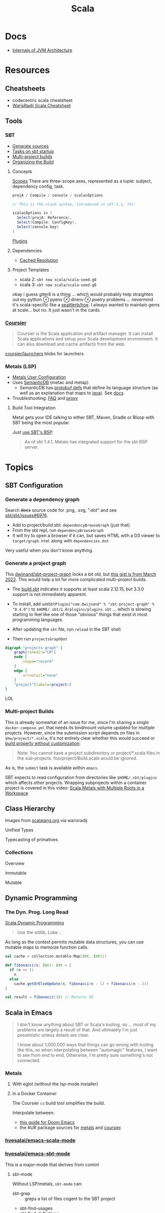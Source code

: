 :PROPERTIES:
:ID:       a0824536-6aed-409e-ab35-ac07be2eb1b2
:END:
#+TITLE: Scala
#+DESCRIPTION: The functional JVM Language
#+TAGS:

* Docs

+ [[https://ssudan16.medium.com/internals-of-jvm-architecture-a7162e989553][Internals of JVM Architecture]]

* Resources

** Cheatsheets

+ codecentric scala cheatsheet
+ [[https://warisradji.com/Scala-CheatSheet/][WarisRadij Scala Cheatsheet]]

** Tools

*** SBT

+ [[https://www.scala-sbt.org/release/docs/Howto-Generating-Files.html][Generate sources]]
+ [[https://www.scala-sbt.org/release/docs/Howto-Startup.html][Tasks on sbt startup]]
+ [[https://www.scala-sbt.org/release/docs/Multi-Project.html][Multi-project builds]]
+ [[https://www.scala-sbt.org/1.x/docs/Organizing-Build.html][Organizing the Build]]

**** Concepts

[[https://www.scala-sbt.org/release/docs/Scopes.html][Scopes]] There are three-scope axes, represented as a tuple: subject, dependency
config, task.

#+begin_src scala
projA / Compile / console / scalacOptions

// This is the slash syntax, introduced in sbt 1.1, for:

scalacOptions in (
  Select(projA: Reference),
  Select(Compile: ConfigKey),
  Select(console.key)
)
#+end_src

[[https://www.scala-sbt.org/1.x/docs/Plugins.html][Plugins]]

**** Dependencies

+ [[https://www.scala-sbt.org/1.x/docs/Combined+Pages.html#Cached+Resolution][Cached Resolution]]

**** Project Templates

+ scala 2: =sbt new scala/scala-seed.g8=
+ scala 3: =sbt new scala/scala-seed.g8=

okay i guess giter8 is a thing ... which would probably help straighten out my
python $\otimes$ pyenv $\otimes$ direnv $\otimes$ poetry problems ... nevermind
it's scala-specific like a [[https://github.com/seattlerb/hoe][seattlerb/hoe]].  I always wanted to maintain gems at
scale... but no. It just wasn't in the cards.

*** [[https://get-coursier.io/docs/overview][Coursier]]

#+begin_quote
Coursier is the Scala application and artifact manager. It can install Scala
applications and setup your Scala development environment. It can also download
and cache artifacts from the web.
#+end_quote

[[https://github.com/coursier/launchers/][coursier/launchers]] blobs for launchers

*** Metals (LSP)

+ [[https://scalameta.org/metals/docs/editors/user-configuration/][Metals User Configuration]]
+ Uses [[https://www.google.com/url?sa=t&rct=j&q=&esrc=s&source=web&cd=&cad=rja&uact=8&ved=2ahUKEwjU5Nrj8eWAAxW4mYQIHYfZANIQFnoECBEQAQ&url=https%3A%2F%2Fscalameta.org%2Fdocs%2Fsemanticdb%2Fguide.html&usg=AOvVaw0fuvXGCdTjTKEoWXIfq1IG&opi=89978449][SemanticDB]] (metac and metap)
  - SemanticDB has [[https://github.com/scalameta/scalameta/blob/main/semanticdb/semanticdb/shared/src/main/proto/semanticdb.proto][protobuf defs]] that define its language structure (as well as
    an explanation that maps to [[https://github.com/scalameta/scalameta/blob/main/semanticdb/semanticdb.md#java][java]]). See [[https://github.com/scalameta/scalameta/blob/main/semanticdb/semanticdb.md#data-schemas][docs]]
+ Troubleshooting: [[https://scalameta.org/metals/docs/troubleshooting/faq][FAQ]] and [[https://scalameta.org/metals/docs/troubleshooting/proxy][proxy]]

**** Build Tool Integration

Metal gets your IDE talking to either SBT, Maven, Gradle or Bloop with SBT being
the most popular.

Just [[https://scalameta.org/metals/docs/build-tools/sbt#sbt-build-server][use SBT's BSP]]:

#+begin_quote
As of sbt 1.4.1, Metals has integrated support for the sbt BSP server.
#+end_quote



* Topics

** SBT Configuration

*** Generate a dependency graph

Search +docs+ source code for .png, .svg, ".dot" and see [[https://github.com/sbt/sbt/issues/6976][sbt/sbt/issues#6976]].

+ Add to project/build.sbt: =dependencyBrowseGraph= (just that)
+ From the sbt repl, run =dependencyBrowseGraph=
+ It will try to open a browser if it can, but saves HTML with a D3 viewer to
  =target/graph.html= along with =dependencies.dot=

Very useful when you don't know anything.

*** Generate a project graph

This [[github:dwijnand/sbt-project-graph][dwijnand/sbt-project-graph]] looks a bit old, but [[https://gist.github.com/xuwei-k/4469101194f6a192eb3a1c71444741ea][this gist is from March
2022]]. This would help a lot for more complicated multi-project builds.

+ The [[https://github.com/dwijnand/sbt-project-graph/blob/master/build.sbt][build.sbt]] indicates it supports at least scala 2.12.15, but 3.3.0 support
  is not immediately apparent.

+ To install, add =addSbtPlugin("com.dwijnand" % "sbt-project-graph" % "0.4.0")=
  to =$HOME/.sbt/1.0/plugins/plugins.sbt= ... which is slowing starting to feel
  like one of those "obvious" things that exist in most programming
  languages.
+ After updating the =sbt= file, run =reload= in the SBT shell.
+ Then run =projectsGraphDot=

#+begin_src dot :file img/myscalaproject.svg
digraph "projects-graph" {
    graph[rankdir="LR"]
    node [
        shape="record"
    ]
    edge [
        arrowtail="none"
    ]
    "project"[label=<project>]
}
#+end_src

#+RESULTS:
[[file:img/myscalaproject.svg]]

LOL

*** Multi-project Builds

This is already somewhat of an issue for me, since I'm sharing a single
=docker-compose.yml= that needs its bindmount volume updated for multiple
projects. However, since the submission script depends on files in
=$hw/project/*.scala=, it's not entirely clear whether this would
succeed or [[https://www.scala-sbt.org/release/docs/Multi-Project.html#Appendix%3A+Subproject+build+definition+files][build properly without customization]]:

#+begin_quote
Note: You cannot have a project subdirectory or project/*.scala files in the
sub-projects. foo/project/Build.scala would be ignored.
#+end_quote

As is, the =submit= task is available within =emacs=.

SBT expects to read configuration from directories like =$HOME/.sbt/plugins=
which affects other projects. Wrapping subprojects within a container project is
covered in this video: [[https://www.youtube.com/watch?v=alNInbRuQ_Y][Scala Metals with Multiple Roots in a Workspace]]

** Class Hierarchy

Images from [[https://docs.scala-lang.org/tour/tour-of-scala.html][scalalang.org]] via warisradij

[[file:img/scala-class-hierarchy.png]]

Unified Types

[[file:img/scala-unified-types-diagram.svg]]

Typecasting of primatives

[[file:img/scala-type-casting-diagram.svg]]

*** Collections

Overview

[[file:img/scala-collections-diagram.svg]]

Immutable

[[file:img/scala-collections-immutable-diagram.svg]]

Mutable

[[file:img/scala-collections-mutable-diagram.svg]]

** Dynamic Programming

*** The Dyn. Prog. Long Read

[[https://marketsplash.com/tutorials/scala/scala-dynamic-programming/][Scala Dynamic Programming]]

#+begin_quote
Use the stdlib, Luke...
#+end_quote

As long as the context permits mutable data structures, you can use
mutable maps to memoize function calls.

#+begin_src scala
val cache = collection.mutable.Map[Int, Int]()

def fibonacci(n: Int): Int = {
  if (n <= 1)
    n
  else
    cache.getOrElseUpdate(n, fibonacci(n - 1) + fibonacci(n - 2))
}

val result = fibonacci(10) // Returns 55
#+end_src

** Scala in Emacs

#+begin_quote
I don't know anything about SBT or Scala's tooling, so ... most of my problems
are largely a result of that. And ultimately I'm just pessimistic unless details
are clear.

I know about 1,000,000 ways that things can go wrong with tooling like this, so
when interpolating between "automagic" features, I want to see from end to
end. Otherwise, I'm pretty sure something's not connected.
#+end_quote

*** Metals

**** With eglot (without the lsp-mode installer)

**** In a Docker Container

The Coursier =cs= build tool simplifies the build.

Interpolate between:

+ [[https://steemit.com/scala/@josiah-b/integrating-scala-metals-with-doom-emacs-using-lsp-on-ubuntu][this guide for Doom Emacs]]
+ the AUR package sources for [[https://aur.archlinux.org/cgit/aur.git/tree/PKGBUILD?h=metals][metals]] and [[https://aur.archlinux.org/cgit/aur.git/tree/PKGBUILD?h=coursier][coursier]].

*** [[github:hvesalai/emacs-scala-mode][hvesalai/emacs-scala-mode]]

*** [[github:hvesalai/emacs-sbt-mode][hvesalai/emacs-sbt-mode]]

This is a major-mode that derives from comint

**** sbt-mode

Without LSP/metals, =sbt-mode= can:

+ sbt-grep :: greps a list of files cogent to the SBT project
+ sbt-find-usages
+ sbt-find-definitions

These do work, but =sbt-find-usages= runs grep and =sbt-find-definitions= goes
to the interfaces defined in the =trait=.

** [[https://github.com/sbt/docker-sbt][sbt/docker-sbt]]

#+begin_quote
Yeh, i should just use Coursera's environment, but it doesn't have Emacs keys
and also i realllly need to figure out this LSP stuff. If I can just get it
working with a docker image, than I can quickly have autocomplete on anylang.

Having SBT on docker really helps, since I can attach to the container and run
the tasks.
#+end_quote

*** Coursier and Metals

I added the following to enable coursier/metals in the Dockerfile.

#+begin_src diff
15a16,17
> ARG COURSIER_VERSION
> ENV COURSIER_VERSION ${COURSIER_VERSION:-2.1.5}
59d60
< # Switch working directory
61a63,85
>
> # NONE OF THESE BINARIES ARE SIGNED
> # linux-container doesn't contain support for graal-vm
> RUN \
>   COURSIER_GZ=https://github.com/coursier/coursier/releases/download/v$COURSIER_VERSION/cs-x86_64-pc-linux-container.gz && \
>   curl -fsL $COURSIER_GZ | gzip -d > cs && \
>   chmod +x cs && ./cs install --dir /home/sbtuser/bin cs && \
>   rm cs && \
>   echo "export PATH=/home/sbtuser/bin:$PATH" >> ~/.bashrc
>
> RUN \
>   /home/sbtuser/bin/cs bootstrap \
>   --java-opt -Xss4m \
>   --java-opt -Xms100m \
>   --java-opt -Dmetals.client=emacs \
>   org.scalameta:metals_2.12:0.10.1 \
>   -r bintray:scalacenter/releases \
>   -r sonatype:snapshots \
>   -o /home/sbtuser/bin/metals-emacs -f -v -v -v
>
> # Switch working directory
> WORKDIR /home/sbtuser/project
>
80c104,109
<   if [ -d "/home/sbtuser/.ivy2" ]; then ln -s /home/sbtuser/.ivy2 /root/.ivy2; fi
---
>   if [ -d "/home/sbtuser/.ivy2" ]; then ln -s /home/sbtuser/.ivy2 /root/.ivy2; fi && \
>   echo "export PATH=/home/sbtuser/bin:$PATH" >> /root/.bashrc
>
> # HACK: not even sure if eglot's going to connect to metal-emacs or not
> #RUN ln -s /home/sbtuser/bin/cs /usr/local/bin/cs && \
> #  ln -s /home/sbtuser/bin/metal-emacs /usr/local/bin/metal-emacs
#+end_src

Warm Cache and Links

#+begin_src dockerfile
# Prepare sbt (warm cache)
RUN \
  sbt sbtVersion && \
  mkdir -p project && \
  echo "scalaVersion := \"${SCALA_VERSION}\"" > build.sbt && \
  echo "sbt.version=${SBT_VERSION}" > project/build.properties && \
  echo "// force sbt compiler-bridge download" > project/Dependencies.scala && \
  echo "case object Temp" > Temp.scala && \
  sbt compile && \
  rm -r project && rm build.sbt && rm Temp.scala && rm -r target

# Link everything into root as well
# This allows users of this container to choose, whether they want to run the container as sbtuser (non-root) or as root
USER root
RUN \
  rm -rf /tmp/..?* /tmp/.[!.]* * && \
  ln -s /home/sbtuser/.cache /root/.cache && \
  ln -s /home/sbtuser/.sbt /root/.sbt && \
  if [ -d "/home/sbtuser/.ivy2" ]; then ln -s /home/sbtuser/.ivy2 /root/.ivy2; fi && \
  echo "export PATH=/home/sbtuser/bin:$PATH" >> /root/.bashrc
#+end_src


**** Quirks

It's a bit hacky.

+ There's an expectation that =/root/.cache= is going to be absent, so that the
  cache can be linked, so you can't install =metals= or =cs= before then (not
  without =rm -rf= on the cache).
+ To allow either =root= or =sbtuser= to access the binaries, I installed them
  in =/home/sbtuser/bin=, rather than installing them elsewhere -- doing so
  requires =chmod= if changing the =cs --dir= option or =mv=. The latter may not
  work if the =--dir= prefix is in the build and the former may have other
  issues, depending on whether the =--cache= is in the built binaries.

***** /tmp issues

I thought I might circumvent the issues that =sbt= has with =/tmp= with =chmod=,
but =/tmp= already has the permissions it needs. There may be a problem with how
=M-x sbt-start= initiates the =sbt= session that's a combination of =sbt-mode=
and the user's =sbt= config files.

#+begin_quote
]0;root@658f89b46bbd: ~root@658f89b46bbd:~# ls -al /tmp
ls -al /tmp
total 20
drwxrwxrwt 1 root    root    4096 Aug 17 21:56 .
drwxr-xr-x 1 root    root    4096 Aug 18 03:49 ..
drwxr-xr-x 1 root    root    4096 Aug 17 21:56 hsperfdata_root
drwxr-xr-x 1 sbtuser sbtuser 4096 Aug 18 03:50 hsperfdata_sbtuser
]0;root@658f89b46bbd: ~root@658f89b46bbd:~# ls -al /tmp/hsperfdata_sbtuser
ls -al /tmp/hsperfdata_sbtuser
total 24
drwxr-xr-x 1 sbtuser sbtuser 4096 Aug 18 03:50 .
drwxrwxrwt 1 root    root    4096 Aug 17 21:56 ..
drwxrwxr-x 2 sbtuser sbtuser 4096 Aug 18 03:50 .bsp
drwxrwxr-x 3 sbtuser sbtuser 4096 Aug 18 03:50 project
drwxrwxr-x 4 sbtuser sbtuser 4096 Aug 18 03:50 target
#+end_quote

The shell prompt is also a bit wonky which i can't quite figure out.

After running the container as root once for a project, sbt creates a bunch of
files in the project directory. Then, after =chown -R= on that directory, I can
start the =sbt= as non-root with no problems.......

#+begin_src yaml
    volumes:
      - type: bind
        source: myproject
        target: /home/sbtuser/project
#+end_src


..... nevermind, I guess the command was run from the wrong docker buffer.
=find . -user root -exec ls -al \{\} += finds all the files the root user
created ... but these are all under the project which should be fine.

Looking at =/tmp= shows a socket created under =/tmp/.sbt=, but unless it's
trying to write to the root-owned directory, then it should be okay.

#+begin_quote
drwxrwxrwt 1 root    root    4096 Aug 18 04:49 .
drwxr-xr-x 1 root    root    4096 Aug 18 04:49 ..
drwxr-xr-x 1 root    root    4096 Aug 18 02:15 hsperfdata_root
drwxr-xr-x 1 sbtuser sbtuser 4096 Aug 18 04:49 hsperfdata_sbtuser
drwxr-xr-x 3 sbtuser sbtuser 4096 Aug 18 04:49 .sbt
#+end_quote

My guess is that the =docker-sbt= project hasn't updated for some change in how
this version of SBT/etc access temporary files, whether they're in
=/root/.cache= or =~/.cache= or =/tmp= ... who knows?


***** Running metal

Assuming that =metal-emacs= and your Scala tooling is installed locally, then
this should be as simple as =M-x eglot= followed by =metal-emacs=

This is probably going to require modifying the =tramp-remote-path=

See [[https://scalameta.org/metals/docs/editors/emacs#eglot][Metals config for eglot]]. For me (and for now anyways) this takes care of
=init.el=:

#+begin_src emacs-lisp
(setup (:pkg scala-mode))

(setup (:pkg sbt-mode)
  (:option sbt:program-options '("-Djline.terminal=none"
                                 "-Dsbt.supershell=false")))
#+end_src

For some reason, =tramp-own-remote-path= is undefined in the containers buffers
so =(add-to-list 'tramp-remote-path 'tramp-own-remote-path)= isn't working.

To shim it, then in =.dir-locals= to add =metals-emacs= to the
=tramp-remote-path=:

#+begin_src lisp-data
((nil
  . ((eval . (add-to-list 'tramp-remote-path "/home/sbtuser/bin")))))
#+end_src

Until I can figure out why =sbt-start= expects a project only in
=/home/sbtuser/project=, then the =.dir-locals.el= needs to be in docker volume,
so =tramp-remote-path= is respected when running commands on the container.

This still results in the following errors:

#+begin_quote
# from *Messages*
Tramp: Opening connection *EGLOT (project/(scala-mode)) stderr* for sbtuser@courserascala1 using docker...done
Tramp: Opening connection EGLOT (project/(scala-mode)) for sbtuser@courserascala1 using docker...done
Scan error: "Scan error", "Containing expression ends prematurely 81 82"
[jsonrpc] Server exited with status 127
Process EGLOT (project/(scala-mode)) not running: exited abnormally with code 127

# from *EGLOT (project...*
[internal] Fri Aug 18 00:26:14 2023:
(:message "Running language server: /bin/sh -c stty raw > /dev/null; metals-emacs")
[internal] Fri Aug 18 00:26:14 2023:
(:message "Connection state changed" :change "exited abnormally with code 127\n")
#+end_quote

So, in other words, =/bin/sh -c stty raw > /dev/null; metals-emacs= is running
with =/bin/sh= which doesn't take the =.bashrc= into account. Even though
=tramp-remote-path= has been set, for some reason, it doesn't work. So, trying
=/home/sbtuser/bin/metal-emacs= directly leads to the content being encoded and
shipped over the to =/tmp/= ... hmmmm

#+begin_quote
# from *Messages*
Tramp: Encoding local file ‘/tmp/tramp.1V6pgv.scala’ using ‘base64-encode-region’...done
Tramp: Decoding remote file ‘/docker:sbtuser@courserascala1:/home/sbtuser/project/src/main/scala/recfun/RecFun.scala’ using ‘base64 -d -i >%s’...done
Wrote /docker:sbtuser@courserascala1:/home/sbtuser/project/src/main/scala/recfun/RecFun.scala
Mark set [2 times]
Tramp: Opening connection *EGLOT (project/(scala-mode)) stderr* for sbtuser@courserascala1 using docker...done
Tramp: Opening connection EGLOT (project/(scala-mode)) for sbtuser@courserascala1 using docker...done
Scan error: "Scan error", "Containing expression ends prematurely 81 82"
[jsonrpc] Server exited with status 127
Process EGLOT (project/(scala-mode)) not running: exited abnormally with code 127

# from *EGLOT (project...*
[internal] Fri Aug 18 00:31:01 2023:
(:message "Running language server: /bin/sh -c stty raw > /dev/null; /home/sbtuser/bin/metals-emacs")
[internal] Fri Aug 18 00:31:01 2023:
(:message "Connection state changed" :change "exited abnormally with code 127\n")
#+end_quote

And it turns out that I'm referencing the old =dc/sbtscala= image in my
=compose.yml= .... so no, that binary doesn't exist in docker.




*** Configuring Metals

The =.metals/metals.log= file will fill you in as to what the server is
doing. the =metals= process will start a bloop server.

See [[https://scalameta.org/metals/docs/editors/emacs/#files-and-directories-to-include-in-your-gitignore][files/directories to include in your gitignore]] for more info, although I
have a =.bsp= directory in lieu of =.bloop=. I'm not sure whether these are
mutually exclusive, though I've read that BSP supercedes Bloop (which is
scala-specific). Regardless, the [[https://scalameta.org/metals/docs/build-tools/sbt/#manual-installation][import build instructions in Manual
Installation]] imply that I need to edit the =project=

Add the following to =project/plugins.sbt= or to
=/.sbt/1.0/plugins/plugins.sbt=:

#+begin_src scala
resolvers += Resolver.sonatypeRepo("snapshots")
addSbtPlugin("ch.epfl.scala" % "sbt-bloop" % "1.5.8")
// above: addSbtPlugin("ch.epfl.scala" % "sbt-scalafix" % "0.9.26")
#+end_src

Save the file and =eglot= instantly recognizes that I need to "Import Project."

After running =reload= in the =sbt= repl, I'm still getting the same warning
from eglot ... which probably already restarted itself.

#+begin_quote
eglot--error: [eglot] Unsupported or ignored LSP capability `:declarationProvider'
#+end_quote

Importing gives a warning about Scala 3.3.0, need to downgrade to 3.0. This is
the same warning I get using Metals in the lab environment. However, =scala
--version= in the attached container shows a metal-incompatible =2.13.10=, which
means /something/ isn't right. Since VSCode shields me from complexity (so that
I can focus on learning the language instead of boilerplate), I have no idea
what that is. =ripgrep= for =3.3.0= shows =build.sbt=.

Time to shut everything down and rebuild the container... After the rebuild things
improve:

+ For functions defined in the project, =M-.= navigates to function
  definition instead of the =trait=
+ =consult-eglot-symbols= does list classes, but no other symbols.
+ But there's still no introspection available for plain old java functions like
  =assert=

The metals LSP is unpacking metadata from JARs, but this is apparently being
generated by =consult-eglot-symbols= or something else. On the lab environment,
this =readonly= directory is only populated once used.

#+begin_quote
/data/edu/coursera/scala1/recfun/.metals/readonly
├── java.base
│   └── java
│       ├── lang
│       │   ├── AssertionError.java
│       │   └── AssertionStatusDirectives.java
│       ├── net
│       │   └── HttpCookie.java
│       ├── nio
│       │   ├── ByteBufferAsShortBufferB.java
│       │   └── channels
│       └── util
│           ├── concurrent
│           ├── stream
│           └── TreeMap.java
└── java.desktop
    └── javax
        ├── accessibility
        │   └── AccessibleStateSet.java
        ├── print
        │   └── attribute
        └── swing
            ├── plaf
            └── text

18 directories, 6 files

#+end_quote

The Eglot events buffer shows an error about =SemanticDB=. I changed the scala
version to 3.3.0, so maybe this is why. However, even with =scala 3.3.0=,
looking up functions like this works in the lab environment -- [[https://scalameta.org/metals/blog/2023/07/19/silver][Metals v1.0.0 is
compatible with Scala 3.3.0]] though.

#+begin_quote
(:jsonrpc "2.0" :id 146 :method "textDocument/definition" :params
          (:textDocument
           (:uri "file:///home/sbtuser/project/src/test/scala/recfun/RecFunSuite.scala")
           :position
           (:line 34 :character 8)))
[server-notification] Fri Aug 18 05:17:06 2023:
(:jsonrpc "2.0" :method "window/logMessage" :params
          (:type 4 :message "2023.08.18 09:17:06 ERROR code navigation does not work for the file '/home/sbtuser/project/src/test/scala/recfun/RecFunSuite.scala' because the SemanticDB file '/home/sbtuser/project/.bloop/project/bloop-bsp-clients-classes/test-classes-Metals-IM3rXdQmQVOQ72xKjuPn-Q==/META-INF/semanticdb/src/test/scala/recfun/RecFunSuite.scala.semanticdb' doesn't exist. There can be many reasons for this error. "))
[server-notification] Fri Aug 18 05:17:06 2023:
(:jsonrpc "2.0" :method "window/logMessage" :params
          (:type 4 :message "2023.08.18 09:17:06 WARN  unsupported Scala 3.3.0"))
[server-reply] (id:146) Fri Aug 18 05:17:06 2023:
(:jsonrpc "2.0" :id 146 :result
          [])
#+end_quote

Ah okay, so changing =cs bootstrap= to download a more recent version of metals
fixes the compatibility issues: =org.scalameta:metals_2.13:1.0.0=. Now I get
things like:

+ Navigate to definition for basic java refs like =Int= and =assert=
+ Code actions like those on the [[https://scalameta.org/metals/docs/features/codeactions]["features" page]]
+ =consult-eglot-symbols= shows symbols other than classes (YAY!)

Like they say: you can't believe everything you read on the internet ... or
blindly enter it into your Dockerfile. So you can drive the car, but can you fix
the car?

**** Trying to make sense of Metals

Unzipping the assignment in the lab environment yields these files. =tree= is
not installed, but it doesn't help for diffing anyways.

#+begin_quote
creating: recfun/project/
   creating: recfun/src/
   creating: recfun/src/main/
   creating: recfun/src/main/scala/
   creating: recfun/src/main/scala/recfun/
   creating: recfun/src/test/
   creating: recfun/src/test/scala/
   creating: recfun/src/test/scala/recfun/
  inflating: recfun/.gitignore
  inflating: recfun/assignment.sbt
  inflating: recfun/build.sbt
  inflating: recfun/project/CourseraStudent.scala
  inflating: recfun/project/MOOCSettings.scala
  inflating: recfun/project/StudentTasks.scala
  inflating: recfun/project/build.properties
  inflating: recfun/project/buildSettings.sbt
  inflating: recfun/project/plugins.sbt
  inflating: recfun/src/main/scala/recfun/RecFun.scala
  inflating: recfun/src/main/scala/recfun/RecFunInterface.s
#+end_quote

In the web VS Code, the metals plugin then offers to import the project which
creates these differences:

#+begin_quote
Only in recfun: .bloop
Only in recfun/project: .bloop
Only in recfun/project: metals.sbt
Only in recfun/project: project
Only in recfun/project: target
Only in recfun: target
#+end_quote

However, comparing =recfun= to =recfun2= shows that =.metals= is created in each
directory, regardless of whether I've opened the project or visited the
directory. Since hidden files are not shown in the file-tree -- in typical
Microsoft "protect-you-from-details" fashion -- I am thus helpless against the
forces of "implementation" details ... once they actually begin to matter.

When using LSP functionality, definitions (headers) are extracted from the JARs
into directories like
=.metals/readonly/dependencies/munit_3-0.7.26-sources.jar/=. It is very nice to
see what "LSP" is supposed to do.

* Issues

** Running SBT In A Container

#+begin_quote
yeh, i'm really outing my own Docker Compose power level here ... Hint: it's not
exactly 9,000. I missed out on a lot of container workflows. It's just much
easier to learn when you work beside other people.
#+end_quote

*** Permissions Issues

+ [[https://github.com/sbt/docker-sbt/pull/99][pull#99 on docker-sbt]] exposes =USER_ID= and =GROUP_ID= as build args

*** Using Docker Compose

Potential problems:

+ The container's been created with user =sbtuser= with id =1001=
+ Not sure how docker compose supports [[github:][uid/gid remapping]] (i.e. link suggests
  that it doesn't seem to very well).
+ The image can be rebuilt, avoiding the need to recursively =chown=. see
  pull#99, [[https://jtreminio.com/blog/running-docker-containers-as-current-host-user/][this blog]] and particularly this section on [[and][using .env within
  docker-compose.yml]]

#+begin_export yaml
services:
  scala:
    container_name: courserascala1
    hostname: courserascala1
    image: sbtscala/scala-sbt:eclipse-temurin-focal-17.0.5_8_1.9.3_2.13.11
    # user: sbtuser
    working_dir: /home/sbtuser/scala1
    command: /bin/bash
    stdin_open: true
    tty: true
    volumes:
      - type: bind
        source: .
        target: /home/sbtuser/scala1
#+end_export

So to fix this, you need to create a new image that changes the user's ID, then
recursively changes the files it owns. Otherwise, your projects will be littered
with root-owned

*** Using Podman

The app is a single container, so skipping the "nice to haves" of emacs
docker.el in favor of a directory littered with root permissions.

** Running SBT in Emacs without environment dependencies

There are a few options here.

The following process should work and, assuming that the =sbt-mode= codebases
are pretty easy to modify, then getting it to work should require just a few
changed lines.

Open directory with tramp:

=C-x d /docker:sbtuser@courserascala1:/home/sbtuser/scala1=

Then descend into the scala project directory that contains your =*.sbt= files
(fingers crossed) ... running =M-x start-sbt= here should work transparently.

*** Bailing out

When things get too complicated, it's important to have a plan to bail
out... Here that is to just get the =docker-compose.yml= or =podman= running
sbt, scala and any other dependencies I need. Both =podman= and =docker= are
available on Guix.

If I can just get an SBT prompt or run the scala code.

*** SBT over Tramp with Docker

The hvesalai/emacs-sbt-mode package doesn't use =remote...= when running
=(executable-find sbt:program-name)=, so it can't easily run Tramp. It should be
pretty simple to get this to work.

Before I explain that, there is a better hack ... which is simply to ensure that
a dangling alias exists inside the bind mount directory.

Since it also checks this =(file-executable-p (concat project-root
sbt:program-name))=, then it may attempt to run it.

**** SBT Mode changes required to implement Tramp paths/bins

#+begin_example emacs-lisp
(defun sbt:run-sbt (&optional kill-existing-p pop-p)
  "Start or re-strats (if kill-existing-p is non-NIL) sbt in a
buffer called *sbt*projectdir."
  (let* ((project-root (or (sbt:find-root)
			   (error "Could not find project root, type `C-h f sbt:find-root` for help.")))
         (buffer-name (sbt:buffer-name))
         (inhibit-read-only 1))
    ;; (when (null project-root)
    ;;   (error "Could not find project root, type `C-h f sbt:find-root` for help."))
#+end_example

Particularly, by changing these lines

#+begin_example emacs-lisp
    (when (not (or (executable-find sbt:program-name)
                   (file-executable-p (concat project-root sbt:program-name))))
      (error "Could not find %s in %s or on PATH. Please customize the sbt:program-name variable." sbt:program-name project-root))
#+end_example

To use =(executable-find sbt:program-name (file-remote-p default-directory))=
then everything should /just work/ ... depending on how extensively =sbt-mode=
should use the optional booleanparameter of =(executable-find command &optional
remote)=

***** permissions issues

If you don't rebuild the container with =USER_ID/GROUP_ID= build args then =sbt=
still runs into permissions issues when running remotely via docker/tramp.

It first encounters issues on initialization when creating directories, but even
after that, it will encounter things like this when running =M-x sbt-start=

It may seem it's not running as root ... if you don't close out all the other
buffers, ensuring dired's path looks -- like
=/docker:root@courserascala1:/path/to/proj= versus =/docker:sbtuser@ctr= -- then
no, it's not running as root.

After changing that, i'm no longer getting the errors.

#+begin_quote
Running sbt
java.io.IOException: Permission denied
	at java.base/java.io.UnixFileSystem.createFileExclusively(Native Method)
	at java.base/java.io.File.createTempFile(File.java:2170)
	at sbt.StandardMain$.$anonfun$initialGlobalLogging$1(Main.scala:242)
	at sbt.internal.io.Retry$.apply(Retry.scala:46)
	at sbt.internal.io.Retry$.apply(Retry.scala:28)
	at sbt.internal.io.Retry$.apply(Retry.scala:23)
	at sbt.StandardMain$.createTemp$1(Main.scala:240)
	at sbt.StandardMain$.$anonfun$initialGlobalLogging$3(Main.scala:246)
	at sbt.internal.util.GlobalLogBacking$.apply(GlobalLogging.scala:61)
	at sbt.internal.util.GlobalLogging$.initial(GlobalLogging.scala:88)
	at sbt.StandardMain$.initialGlobalLogging(Main.scala:247)
	at sbt.StandardMain$.initialGlobalLogging(Main.scala:250)
	at sbt.StandardMain$.initialState(Main.scala:280)
	at sbt.xMain$.$anonfun$run$11(Main.scala:126)
	at scala.util.DynamicVariable.withValue(DynamicVariable.scala:62)
	at scala.Console$.withIn(Console.scala:230)
	at sbt.internal.util.Terminal$.withIn(Terminal.scala:578)
	at sbt.internal.util.Terminal$.$anonfun$withStreams$1(Terminal.scala:358)
	at scala.util.DynamicVariable.withValue(DynamicVariable.scala:62)
	at scala.Console$.withOut(Console.scala:167)
	at sbt.internal.util.Terminal$.$anonfun$withOut$2(Terminal.scala:568)
	at scala.util.DynamicVariable.withValue(DynamicVariable.scala:62)
	at scala.Console$.withErr(Console.scala:196)
	at sbt.internal.util.Terminal$.withOut(Terminal.scala:568)
	at sbt.internal.util.Terminal$.withStreams(Terminal.scala:358)
	at sbt.xMain$.withStreams$1(Main.scala:87)
	at sbt.xMain$.run(Main.scala:121)
	at java.base/jdk.internal.reflect.NativeMethodAccessorImpl.invoke0(Native Method)
	at java.base/jdk.internal.reflect.NativeMethodAccessorImpl.invoke(NativeMethodAccessorImpl.java:77)
	at java.base/jdk.internal.reflect.DelegatingMethodAccessorImpl.invoke(DelegatingMethodAccessorImpl.java:43)
	at java.base/java.lang.reflect.Method.invoke(Method.java:568)
	at sbt.internal.XMainConfiguration.run(XMainConfiguration.java:57)
	at sbt.xMain.run(Main.scala:46)
	at xsbt.boot.Launch$.$anonfun$run$1(Launch.scala:149)
	at xsbt.boot.Launch$.withContextLoader(Launch.scala:176)
	at xsbt.boot.Launch$.run(Launch.scala:149)
	at xsbt.boot.Launch$.$anonfun$apply$1(Launch.scala:44)
	at xsbt.boot.Launch$.launch(Launch.scala:159)
	at xsbt.boot.Launch$.apply(Launch.scala:44)
	at xsbt.boot.Launch$.apply(Launch.scala:21)
	at xsbt.boot.Boot$.runImpl(Boot.scala:78)
	at xsbt.boot.Boot$.run(Boot.scala:73)
	at xsbt.boot.Boot$.main(Boot.scala:21)
	at xsbt.boot.Boot.main(Boot.scala)
[error] [launcher] error during sbt launcher: java.io.IOException: Permission denied
#+end_quote

*** Hacking Comint

It may be possible to start the remote =sbt= process as comint and then changing
over the major mode.  From that point, commands using =(sbt:buffer-name)= will
adopt the buffer and ... it should work (in theory). However, there is
project-local and buffer-loca state that needs to be set up as sbt-mode expects,
which would require a deep dive into the codebase. Ultimately, it's just a hack.

** Metals in Emacs

*** Lock Files

Metals seems to think that the Emacs lock files are actual files ... This is
occasionally seen in Emacs/LSP (see [[https://github.com/facebook/create-react-app/issues/9056][facebook/create-react-app/issues/9056]])

#+begin_quote
java.nio.file.NoSuchFileException: /home/sbtuser/project/src/main/scala/recfun/.#RecFun.scala
	at sun.nio.fs.UnixException.translateToIOException(UnixException.java:92)
	at sun.nio.fs.UnixException.rethrowAsIOException(UnixException.java:111)
	at sun.nio.fs.UnixException.rethrowAsIOException(UnixException.java:116)
	at sun.nio.fs.UnixPath.toRealPath(UnixPath.java:860)
	at com.swoval.files.SymlinkWatcher.addSymlink(SymlinkWatcher.java:194)
	at com.swoval.files.SymlinkFollowingPathWatcher$1.onNext(SymlinkFollowingPathWatcher.java:48)
	at com.swoval.files.SymlinkFollowingPathWatcher$1.onNext(SymlinkFollowingPathWatcher.java:36)
	at com.swoval.files.Observers.onNext(Observers.java:31)
	at com.swoval.files.NioPathWatcher.runCallbacks(NioPathWatcher.java:451)
	at com.swoval.files.NioPathWatcher.handleEvent(NioPathWatcher.java:475)
	at com.swoval.files.NioPathWatcher.access$300(NioPathWatcher.java:35)
	at com.swoval.files.NioPathWatcher$2.accept(NioPathWatcher.java:108)
	at com.swoval.files.NioPathWatcher$2.accept(NioPathWatcher.java:102)
	at com.swoval.files.NioPathWatcherService$2.run(NioPathWatcherService.java:95)
#+end_quote

This is the [[https://www.scala-sbt.org/1.x/docs/sbt-1.0-Release-Notes.html#Alternative+watch+mode][NIO file watch service]], which is SBT, not Metals. An [[https://www.scala-sbt.org/1.x/docs/Howto-Customizing-Paths.html#Include%2Fexclude+files+in+the+source+directory][excludeFilter]]
is needed to exclude the lock files. This is [[https://www.scala-sbt.org/1.x/docs/Combined+Pages.html#WatchSource][configured in the WatchSource]] for
the =*.sbt=, but mine seems to automagically watch anything named =*.scala=.

I think this all means that I'm the only person on the internet using
Emacs/Tramp/Docker/Scala/Metals:

#+begin_quote
Achievement Unlocked?

Nope. Not sure what to do with this =sbt= stuff
#+end_quote

[[https://github.com/sbt/sbt/blob/f5e08386e19eb615e395b06cb7a9917f5533d8ba/sbt-app/src/sbt-test/project/flatten/build.sbt#L17][Jenkies]] it is a [[https://github.com/sbt/sbt/blob/f5e08386e19eb615e395b06cb7a9917f5533d8ba/sbt-app/src/sbt-test/project/lint/build.sbt#L16][clue]] I wonder whether [[https://github.com/sbt/sbt/blob/f5e08386e19eb615e395b06cb7a9917f5533d8ba/sbt-app/src/sbt-test/nio/reload/.scalafmt.conf#L4][.scalafmt.conf]] will [[https://github.com/sbt/sbt/blob/f5e08386e19eb615e395b06cb7a9917f5533d8ba/sbt-app/src/sbt-test/plugins/twirl/project/TwirlPlugin.scala#L20][change the build]] --
spoiler: probably not, but zero ChatGPT's were harmed in the making of this
plain text "guide" on configuring Scala for Emacs.

Hint: even Google/Github queries functions like =site:= should answer your
questions if you know where to look.

* Roam
+ [[id:786edde6-2a08-4ec5-8076-45bbd4a34243][Tramp]]
